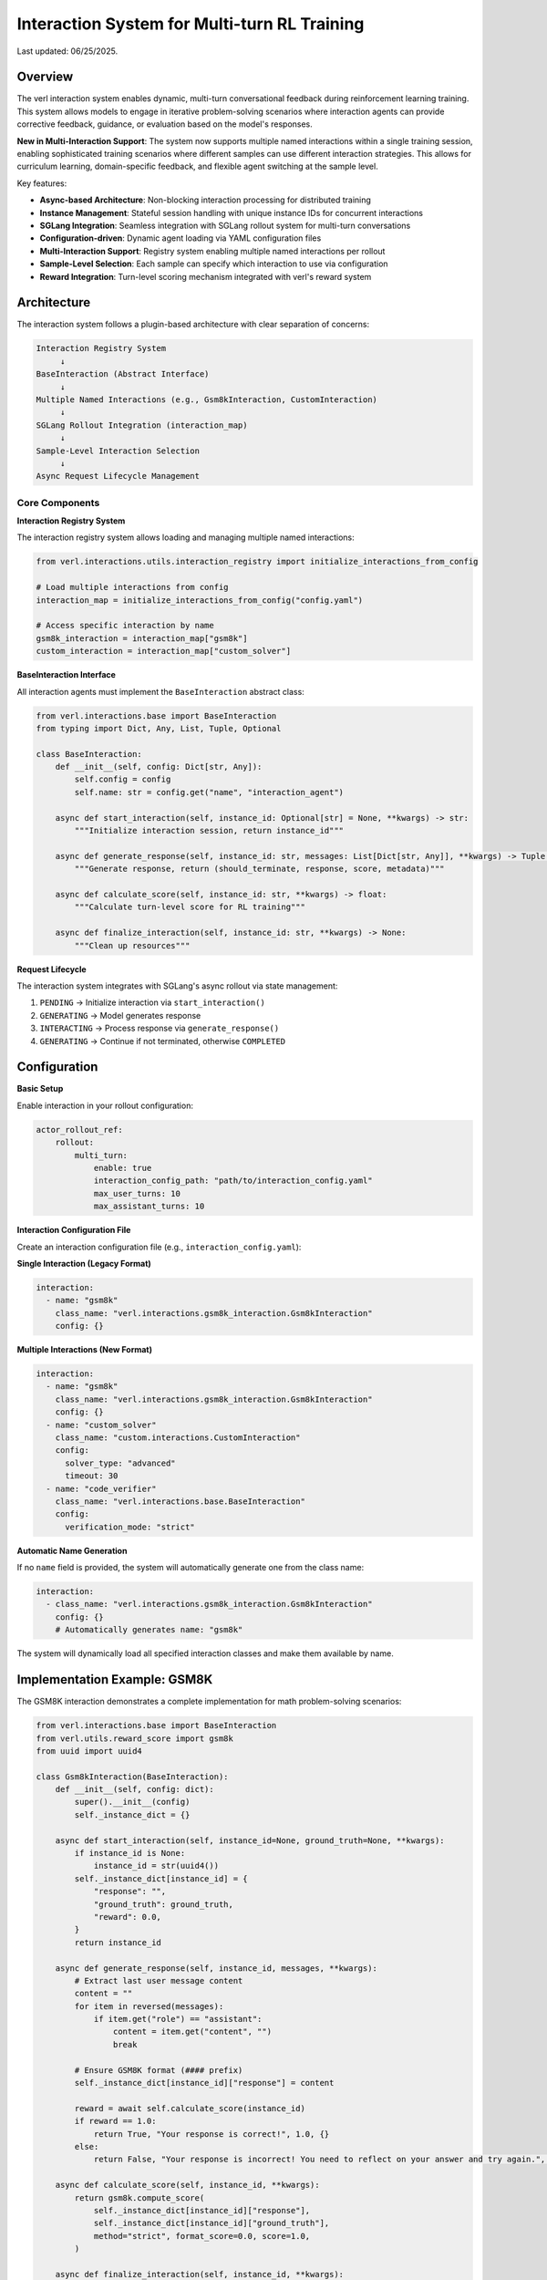 Interaction System for Multi-turn RL Training
=============================================

Last updated: 06/25/2025.

Overview
--------

The verl interaction system enables dynamic, multi-turn conversational feedback during reinforcement learning training. This system allows models to engage in iterative problem-solving scenarios where interaction agents can provide corrective feedback, guidance, or evaluation based on the model's responses.

**New in Multi-Interaction Support**: The system now supports multiple named interactions within a single training session, enabling sophisticated training scenarios where different samples can use different interaction strategies. This allows for curriculum learning, domain-specific feedback, and flexible agent switching at the sample level.

Key features:

- **Async-based Architecture**: Non-blocking interaction processing for distributed training
- **Instance Management**: Stateful session handling with unique instance IDs for concurrent interactions
- **SGLang Integration**: Seamless integration with SGLang rollout system for multi-turn conversations
- **Configuration-driven**: Dynamic agent loading via YAML configuration files
- **Multi-Interaction Support**: Registry system enabling multiple named interactions per rollout
- **Sample-Level Selection**: Each sample can specify which interaction to use via configuration
- **Reward Integration**: Turn-level scoring mechanism integrated with verl's reward system

Architecture
------------

The interaction system follows a plugin-based architecture with clear separation of concerns:

.. code-block::

    Interaction Registry System
         ↓
    BaseInteraction (Abstract Interface)
         ↓
    Multiple Named Interactions (e.g., Gsm8kInteraction, CustomInteraction)
         ↓
    SGLang Rollout Integration (interaction_map)
         ↓
    Sample-Level Interaction Selection
         ↓
    Async Request Lifecycle Management

Core Components
~~~~~~~~~~~~~~~

**Interaction Registry System**

The interaction registry system allows loading and managing multiple named interactions:

.. code-block:: python

    from verl.interactions.utils.interaction_registry import initialize_interactions_from_config
    
    # Load multiple interactions from config
    interaction_map = initialize_interactions_from_config("config.yaml")
    
    # Access specific interaction by name
    gsm8k_interaction = interaction_map["gsm8k"]
    custom_interaction = interaction_map["custom_solver"]

**BaseInteraction Interface**

All interaction agents must implement the ``BaseInteraction`` abstract class:

.. code-block:: python

    from verl.interactions.base import BaseInteraction
    from typing import Dict, Any, List, Tuple, Optional

    class BaseInteraction:
        def __init__(self, config: Dict[str, Any]):
            self.config = config
            self.name: str = config.get("name", "interaction_agent")
        
        async def start_interaction(self, instance_id: Optional[str] = None, **kwargs) -> str:
            """Initialize interaction session, return instance_id"""
            
        async def generate_response(self, instance_id: str, messages: List[Dict[str, Any]], **kwargs) -> Tuple[bool, str, float, Dict[str, Any]]:
            """Generate response, return (should_terminate, response, score, metadata)"""
            
        async def calculate_score(self, instance_id: str, **kwargs) -> float:
            """Calculate turn-level score for RL training"""
            
        async def finalize_interaction(self, instance_id: str, **kwargs) -> None:
            """Clean up resources"""

**Request Lifecycle**

The interaction system integrates with SGLang's async rollout via state management:

1. ``PENDING`` → Initialize interaction via ``start_interaction()``
2. ``GENERATING`` → Model generates response
3. ``INTERACTING`` → Process response via ``generate_response()``
4. ``GENERATING`` → Continue if not terminated, otherwise ``COMPLETED``

Configuration
-------------

**Basic Setup**

Enable interaction in your rollout configuration:

.. code-block:: yaml

    actor_rollout_ref:
        rollout:
            multi_turn:
                enable: true
                interaction_config_path: "path/to/interaction_config.yaml"
                max_user_turns: 10
                max_assistant_turns: 10

**Interaction Configuration File**

Create an interaction configuration file (e.g., ``interaction_config.yaml``):

**Single Interaction (Legacy Format)**

.. code-block:: yaml

    interaction:
      - name: "gsm8k"
        class_name: "verl.interactions.gsm8k_interaction.Gsm8kInteraction"
        config: {}

**Multiple Interactions (New Format)**

.. code-block:: yaml

    interaction:
      - name: "gsm8k"
        class_name: "verl.interactions.gsm8k_interaction.Gsm8kInteraction"
        config: {}
      - name: "custom_solver"
        class_name: "custom.interactions.CustomInteraction"
        config: 
          solver_type: "advanced"
          timeout: 30
      - name: "code_verifier"
        class_name: "verl.interactions.base.BaseInteraction"
        config: 
          verification_mode: "strict"

**Automatic Name Generation**

If no ``name`` field is provided, the system will automatically generate one from the class name:

.. code-block:: yaml

    interaction:
      - class_name: "verl.interactions.gsm8k_interaction.Gsm8kInteraction"
        config: {}
        # Automatically generates name: "gsm8k"

The system will dynamically load all specified interaction classes and make them available by name.

Implementation Example: GSM8K
-----------------------------

The GSM8K interaction demonstrates a complete implementation for math problem-solving scenarios:

.. code-block:: python

    from verl.interactions.base import BaseInteraction
    from verl.utils.reward_score import gsm8k
    from uuid import uuid4

    class Gsm8kInteraction(BaseInteraction):
        def __init__(self, config: dict):
            super().__init__(config)
            self._instance_dict = {}

        async def start_interaction(self, instance_id=None, ground_truth=None, **kwargs):
            if instance_id is None:
                instance_id = str(uuid4())
            self._instance_dict[instance_id] = {
                "response": "",
                "ground_truth": ground_truth,
                "reward": 0.0,
            }
            return instance_id

        async def generate_response(self, instance_id, messages, **kwargs):
            # Extract last user message content
            content = ""
            for item in reversed(messages):
                if item.get("role") == "assistant":
                    content = item.get("content", "")
                    break

            # Ensure GSM8K format (#### prefix)
            self._instance_dict[instance_id]["response"] = content

            reward = await self.calculate_score(instance_id)
            if reward == 1.0:
                return True, "Your response is correct!", 1.0, {}
            else:
                return False, "Your response is incorrect! You need to reflect on your answer and try again.", 0.0, {}

        async def calculate_score(self, instance_id, **kwargs):
            return gsm8k.compute_score(
                self._instance_dict[instance_id]["response"],
                self._instance_dict[instance_id]["ground_truth"],
                method="strict", format_score=0.0, score=1.0,
            )

        async def finalize_interaction(self, instance_id, **kwargs):
            del self._instance_dict[instance_id]

Training Integration
--------------------

**Training Script Configuration**

Include interaction configuration in your training command:

.. code-block:: bash

    python3 -m verl.trainer.main_ppo \\
        --config-path="$CONFIG_PATH" \\
        --config-name='gsm8k_multiturn_grpo_w_interaction' \\
        algorithm.adv_estimator=grpo \\
        data.train_batch_size=512 \\
        data.return_raw_chat=True \\
        actor_rollout_ref.rollout.name=sglang \\
        actor_rollout_ref.rollout.multi_turn.interaction_config_path="$PROJECT_DIR/examples/sglang_multiturn/config/interaction_config/gsm8k_interaction_config.yaml" \\
        trainer.total_epochs=15

**Data Requirements**

Ensure your dataset includes interaction parameters with the ``name`` field for interaction selection:

.. code-block:: python

    # Dataset should include interaction_kwargs in non_tensor_batch
    interaction_kwargs = [
        {"name": "gsm8k", "query": "What is 2+2?", "ground_truth": "4"},
        {"name": "custom_solver", "query": "Solve: x^2 + 5x + 6 = 0", "ground_truth": "x = -2, -3"},
        {"name": "gsm8k", "query": "What is 3+3?", "ground_truth": "6"},
    ]

**Sample-Level Interaction Selection**

Each sample can specify which interaction to use via the ``name`` field. This enables flexible training scenarios where different samples use different interaction strategies:

.. code-block:: python

    # Example: Math problems use GSM8K interaction, code problems use code verifier
    data_samples = [
        {
            "prompt": "What is 15% of 200?",
            "interaction_kwargs": {
                "name": "gsm8k",
                "query": "What is 15% of 200?", 
                "ground_truth": "30"
            }
        },
        {
            "prompt": "Write a function to check if a number is prime",
            "interaction_kwargs": {
                "name": "code_verifier",
                "code_type": "python",
                "expected_behavior": "return True for prime numbers"
            }
        }
    ]

**Backward Compatibility**

If no ``name`` field is provided in ``interaction_kwargs``, the system will use
the only available interaction if there's exactly one defined. Otherwise it
defaults to ``"gsm8k"`` for backward compatibility.

Best Practices
--------------

**Resource Management**

- Always implement proper cleanup in ``finalize_interaction()``
- Use unique instance IDs to avoid conflicts in concurrent training
- Handle edge cases like empty messages or malformed content

**Performance Optimization**

- Keep interaction logic lightweight to avoid blocking training
- Use async/await properly to maintain non-blocking behavior
- Consider caching expensive computations within interaction instances

**Testing**

Comprehensive testing is essential for interaction systems:

.. code-block:: python

    import pytest
    from unittest.mock import patch

    @pytest.mark.asyncio
    async def test_interaction_workflow():
        interaction = YourInteraction({})
        
        # Test complete workflow
        instance_id = await interaction.start_interaction(ground_truth="expected_answer")
        
        messages = [{"role": "user", "content": "user_content"}, {"role": "assistant", "content": "assistant_response"}]
        should_terminate, response, reward, metadata = await interaction.generate_response(instance_id, messages)
        
        assert should_terminate in [True, False]
        assert isinstance(reward, float)
        
        await interaction.finalize_interaction(instance_id)

Advanced Usage
--------------

**Multi-Interaction Training Strategies**

You can design sophisticated training scenarios using multiple interactions:

.. code-block:: python

    # Example: Progressive difficulty with different interaction agents
    class MathTrainingPipeline:
        def create_interaction_config(self):
            return {
                "interaction": [
                    {
                        "name": "basic_math",
                        "class_name": "verl.interactions.gsm8k_interaction.Gsm8kInteraction",
                        "config": {"difficulty": "easy"}
                    },
                    {
                        "name": "advanced_math", 
                        "class_name": "custom.interactions.AdvancedMathInteraction",
                        "config": {"difficulty": "hard", "allow_hints": True}
                    },
                    {
                        "name": "competition_math",
                        "class_name": "custom.interactions.CompetitionMathInteraction", 
                        "config": {"time_limit": 300, "show_steps": False}
                    }
                ]
            }
    
        def create_curriculum_data(self, epoch):
            if epoch < 5:
                return [{"name": "basic_math", ...} for _ in samples]
            elif epoch < 10:
                return [{"name": "advanced_math", ...} for _ in samples]
            else:
                return [{"name": "competition_math", ...} for _ in samples]

**Custom Scoring Functions**

You can integrate custom reward functions:

.. code-block:: python

    async def calculate_score(self, instance_id, **kwargs):
        response = self._instance_dict[instance_id]["response"]
        ground_truth = self._instance_dict[instance_id]["ground_truth"]
        
        # Custom evaluation logic
        if custom_evaluation_function(response, ground_truth):
            return 1.0
        else:
            return 0.0

**Multi-step Interactions**

For complex scenarios requiring multiple feedback rounds:

.. code-block:: python

    async def generate_response(self, instance_id, messages, **kwargs):
        instance = self._instance_dict[instance_id]
        instance["attempts"] += 1
        
        # Evaluate current response
        reward = await self.calculate_score(instance_id)
        
        if reward > 0.8:
            return True, "Excellent work!", reward, {}
        elif instance["attempts"] < 3:
            return False, "Good attempt, but try to improve...", reward, {}
        else:
            return True, "Maximum attempts reached.", reward, {}

Troubleshooting
---------------

**Common Issues**

1. **Instance ID Conflicts**: Ensure unique instance IDs across concurrent sessions
2. **Memory Leaks**: Always call ``finalize_interaction()`` to clean up resources
3. **Blocking Operations**: Keep interaction logic async and non-blocking
4. **Configuration Errors**: Verify interaction config path and class name are correct
5. **Interaction Name Conflicts**: Ensure all interactions have unique names in the configuration
6. **Missing Interaction**: Verify the ``name`` field in ``interaction_kwargs`` matches available interactions
7. **Backward Compatibility**: When migrating from single to multi-interaction, add ``name`` fields to existing data

**Debugging**

Enable debug logging to trace interaction flow:

.. code-block:: bash

    export VERL_LOGGING_LEVEL=DEBUG

**Performance Monitoring**

Monitor interaction performance impact on training throughput and adjust accordingly.

Related Documentation
--------------------

- :doc:`multiturn`: Basic multi-turn rollout configuration
- :doc:`sandbox_fusion`: Tool integration with SGLang
- :doc:`search_tool_example`: Search tool implementation example